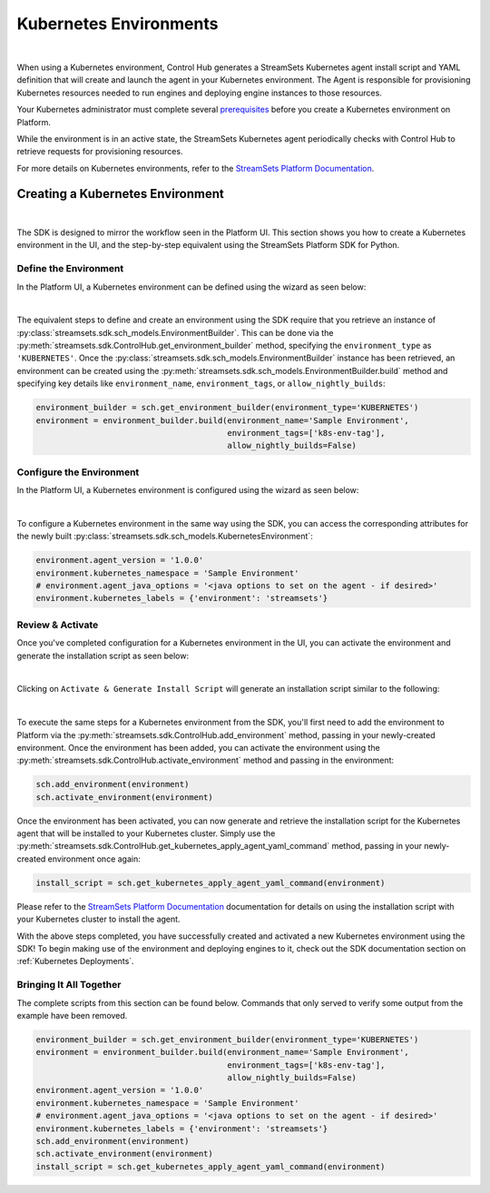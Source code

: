 .. _Kubernetes Environments:

Kubernetes Environments
=======================
|

When using a Kubernetes environment, Control Hub generates a StreamSets Kubernetes agent install script and YAML definition that will create and launch the agent in your Kubernetes environment.
The Agent is responsible for provisioning Kubernetes resources needed to run engines and deploying engine instances to those resources.

Your Kubernetes administrator must complete several `prerequisites <https://docs.streamsets.com/portal/platform-controlhub/controlhub/UserGuide/Environments/Kubernetes.html#concept_rxw_44g_2vb>`_ before you create a Kubernetes environment on Platform.

While the environment is in an active state, the StreamSets Kubernetes agent periodically checks with Control Hub to retrieve requests for provisioning resources.

For more details on Kubernetes environments, refer to the `StreamSets Platform Documentation <https://docs.streamsets.com/portal/platform-controlhub/controlhub/UserGuide/Environments/Kubernetes.html#concept_l1w_h4g_2vb>`_.


Creating a Kubernetes Environment
~~~~~~~~~~~~~~~~~~~~~~~~~~~~~~~~~
|

The SDK is designed to mirror the workflow seen in the Platform UI.
This section shows you how to create a Kubernetes environment in the UI, and the step-by-step equivalent using the StreamSets Platform SDK for Python.

Define the Environment
----------------------

In the Platform UI, a Kubernetes environment can be defined using the wizard as seen below:

.. image:: ../../../_static/images/set_up/environments/kubernetes_environments/create_environment_wizard.png

|

The equivalent steps to define and create an environment using the SDK require that you retrieve an instance of :py:class:`streamsets.sdk.sch_models.EnvironmentBuilder`.
This can be done via the :py:meth:`streamsets.sdk.ControlHub.get_environment_builder` method, specifying the ``environment_type`` as ``'KUBERNETES'``.
Once the :py:class:`streamsets.sdk.sch_models.EnvironmentBuilder` instance has been retrieved, an environment can be created using the :py:meth:`streamsets.sdk.sch_models.EnvironmentBuilder.build` method and specifying key details like ``environment_name``, ``environment_tags``, or ``allow_nightly_builds``:

.. code-block:: python

    environment_builder = sch.get_environment_builder(environment_type='KUBERNETES')
    environment = environment_builder.build(environment_name='Sample Environment',
                                            environment_tags=['k8s-env-tag'],
                                            allow_nightly_builds=False)

Configure the Environment
-------------------------

In the Platform UI, a Kubernetes environment is configured using the wizard as seen below:

.. image:: ../../../_static/images/set_up/environments/kubernetes_environments/configure_environment_wizard.png

|

To configure a Kubernetes environment in the same way using the SDK, you can access the corresponding attributes for the newly built :py:class:`streamsets.sdk.sch_models.KubernetesEnvironment`:

.. code-block:: python

    environment.agent_version = '1.0.0'
    environment.kubernetes_namespace = 'Sample Environment'
    # environment.agent_java_options = '<java options to set on the agent - if desired>'
    environment.kubernetes_labels = {'environment': 'streamsets'}

Review & Activate
-----------------

Once you've completed configuration for a Kubernetes environment in the UI, you can activate the environment and generate the installation script as seen below:

.. image:: ../../../_static/images/set_up/environments/kubernetes_environments/activate_and_install_wizard.png

|

Clicking on ``Activate & Generate Install Script`` will generate an installation script similar to the following:

.. image:: ../../../_static/images/set_up/environments/kubernetes_environments/installation_script_wizard.png

|

To execute the same steps for a Kubernetes environment from the SDK, you'll first need to add the environment to Platform via the :py:meth:`streamsets.sdk.ControlHub.add_environment` method, passing in your newly-created environment.
Once the environment has been added, you can activate the environment using the :py:meth:`streamsets.sdk.ControlHub.activate_environment` method and passing in the environment:

.. code-block:: python

    sch.add_environment(environment)
    sch.activate_environment(environment)

Once the environment has been activated, you can now generate and retrieve the installation script for the Kubernetes agent that will be installed to your Kubernetes cluster.
Simply use the :py:meth:`streamsets.sdk.ControlHub.get_kubernetes_apply_agent_yaml_command` method, passing in your newly-created environment once again:

.. code-block:: python

    install_script = sch.get_kubernetes_apply_agent_yaml_command(environment)

Please refer to the `StreamSets Platform Documentation <https://docs.streamsets.com/portal/platform-controlhub/controlhub/UserGuide/Environments/Kubernetes.html#concept_l1w_h4g_2vb>`_ documentation for details on using the installation script with your Kubernetes cluster to install the agent.

With the above steps completed, you have successfully created and activated a new Kubernetes environment using the SDK!
To begin making use of the environment and deploying engines to it, check out the SDK documentation section on :ref:`Kubernetes Deployments`.

Bringing It All Together
------------------------

The complete scripts from this section can be found below. Commands that only served to verify some output from the
example have been removed.

.. code-block:: python

    environment_builder = sch.get_environment_builder(environment_type='KUBERNETES')
    environment = environment_builder.build(environment_name='Sample Environment',
                                            environment_tags=['k8s-env-tag'],
                                            allow_nightly_builds=False)
    environment.agent_version = '1.0.0'
    environment.kubernetes_namespace = 'Sample Environment'
    # environment.agent_java_options = '<java options to set on the agent - if desired>'
    environment.kubernetes_labels = {'environment': 'streamsets'}
    sch.add_environment(environment)
    sch.activate_environment(environment)
    install_script = sch.get_kubernetes_apply_agent_yaml_command(environment)
